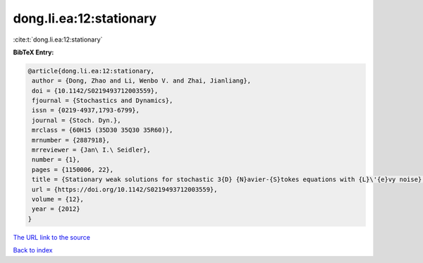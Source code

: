 dong.li.ea:12:stationary
========================

:cite:t:`dong.li.ea:12:stationary`

**BibTeX Entry:**

.. code-block:: bibtex

   @article{dong.li.ea:12:stationary,
    author = {Dong, Zhao and Li, Wenbo V. and Zhai, Jianliang},
    doi = {10.1142/S0219493712003559},
    fjournal = {Stochastics and Dynamics},
    issn = {0219-4937,1793-6799},
    journal = {Stoch. Dyn.},
    mrclass = {60H15 (35D30 35Q30 35R60)},
    mrnumber = {2887918},
    mrreviewer = {Jan\ I.\ Seidler},
    number = {1},
    pages = {1150006, 22},
    title = {Stationary weak solutions for stochastic 3{D} {N}avier-{S}tokes equations with {L}\'{e}vy noise},
    url = {https://doi.org/10.1142/S0219493712003559},
    volume = {12},
    year = {2012}
   }
`The URL link to the source <ttps://doi.org/10.1142/S0219493712003559}>`_


`Back to index <../By-Cite-Keys.html>`_
